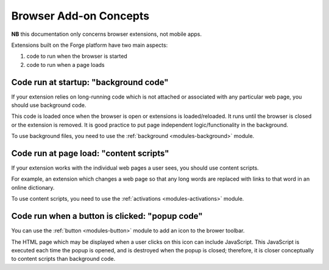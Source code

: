 .. _extension-concepts:

Browser Add-on Concepts
=======================

**NB** this documentation only concerns browser extensions, not mobile apps.

Extensions built on the Forge platform have two main aspects:

#. code to run when the browser is started
#. code to run when a page loads

.. _extension-concept-background:

Code run at startup: "background code"
--------------------------------------
If your extension relies on long-running code which is not attached or associated with any particular web page, you should use background code.

This code is loaded once when the browser is open or extensions is loaded/reloaded. It runs until the browser is closed or the extension is removed. It is good practice to put page independent logic/functionality in the background.

To use background files, you need to use the :ref:`background <modules-background>` module.

.. _extension-concept-content-scripts:

Code run at page load: "content scripts"
-----------------------------------------
If your extension works with the individual web pages a user sees, you should use content scripts.

For example, an extension which changes a web page so that any long words are replaced with links to that word in an online dictionary.

To use content scripts, you need to use the :ref:`activations <modules-activations>` module.

.. _extension-concept-popup:

Code run when a button is clicked: "popup code"
-------------------------------------------------
You can use the :ref:`button <modules-button>` module to add an icon to the brower toolbar.

The HTML page which may be displayed when a user clicks on this icon can include JavaScript. This JavaScript is executed each time the popup is opened, and is destroyed when the popup is closed; therefore, it is closer conceptually to content scripts than background code.
